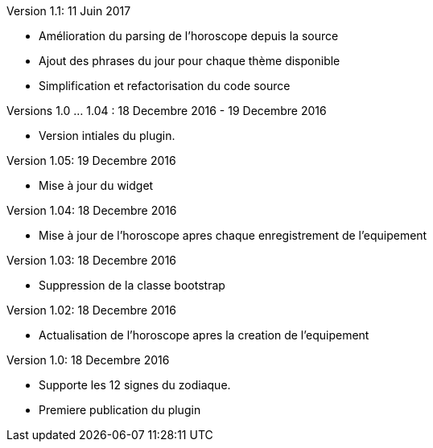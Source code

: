 Version 1.1: 11 Juin 2017
--
* Amélioration du parsing de l'horoscope depuis la source
* Ajout des phrases du jour pour chaque thème disponible
* Simplification et refactorisation du code source

Versions 1.0 ... 1.04 : 18 Decembre 2016 - 19 Decembre 2016
--
* Version intiales du plugin.


Version 1.05: 19 Decembre 2016
--
* Mise à jour du widget


Version 1.04: 18 Decembre 2016
--
* Mise à jour de l'horoscope apres chaque enregistrement de l'equipement


Version 1.03: 18 Decembre 2016
--
* Suppression de la classe bootstrap


Version 1.02: 18 Decembre 2016
--
* Actualisation de l'horoscope apres la creation de l'equipement


Version 1.0: 18 Decembre 2016
--
* Supporte les 12 signes du zodiaque.
* Premiere publication du plugin
